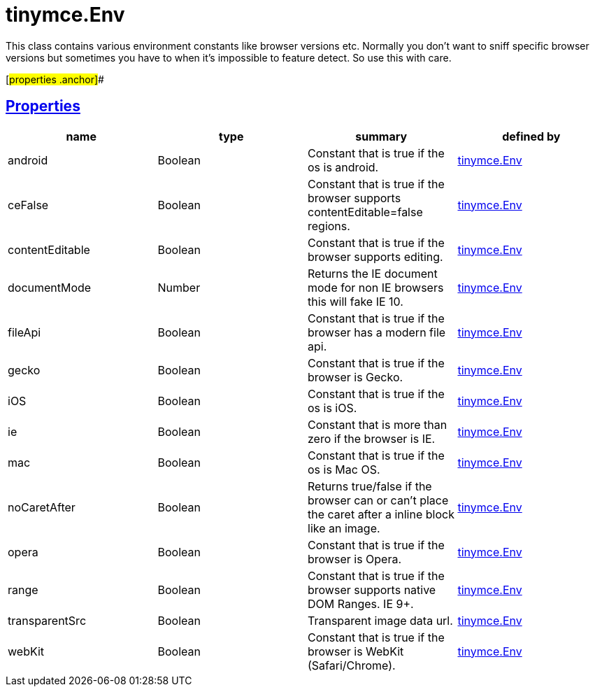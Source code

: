 = tinymce.Env

This class contains various environment constants like browser versions etc. Normally you don't want to sniff specific browser versions but sometimes you have to when it's impossible to feature detect. So use this with care.

[#properties .anchor]##

== link:#properties[Properties]

[cols=",,,",options="header",]
|===
|name |type |summary |defined by
|android |[.param-type]#Boolean# |Constant that is true if the os is android. |link:/docs-4x/api/tinymce/tinymce.env[tinymce.Env]
|ceFalse |[.param-type]#Boolean# |Constant that is true if the browser supports contentEditable=false regions. |link:/docs-4x/api/tinymce/tinymce.env[tinymce.Env]
|contentEditable |[.param-type]#Boolean# |Constant that is true if the browser supports editing. |link:/docs-4x/api/tinymce/tinymce.env[tinymce.Env]
|documentMode |[.param-type]#Number# |Returns the IE document mode for non IE browsers this will fake IE 10. |link:/docs-4x/api/tinymce/tinymce.env[tinymce.Env]
|fileApi |[.param-type]#Boolean# |Constant that is true if the browser has a modern file api. |link:/docs-4x/api/tinymce/tinymce.env[tinymce.Env]
|gecko |[.param-type]#Boolean# |Constant that is true if the browser is Gecko. |link:/docs-4x/api/tinymce/tinymce.env[tinymce.Env]
|iOS |[.param-type]#Boolean# |Constant that is true if the os is iOS. |link:/docs-4x/api/tinymce/tinymce.env[tinymce.Env]
|ie |[.param-type]#Boolean# |Constant that is more than zero if the browser is IE. |link:/docs-4x/api/tinymce/tinymce.env[tinymce.Env]
|mac |[.param-type]#Boolean# |Constant that is true if the os is Mac OS. |link:/docs-4x/api/tinymce/tinymce.env[tinymce.Env]
|noCaretAfter |[.param-type]#Boolean# |Returns true/false if the browser can or can't place the caret after a inline block like an image. |link:/docs-4x/api/tinymce/tinymce.env[tinymce.Env]
|opera |[.param-type]#Boolean# |Constant that is true if the browser is Opera. |link:/docs-4x/api/tinymce/tinymce.env[tinymce.Env]
|range |[.param-type]#Boolean# |Constant that is true if the browser supports native DOM Ranges. IE 9+. |link:/docs-4x/api/tinymce/tinymce.env[tinymce.Env]
|transparentSrc |[.param-type]#Boolean# |Transparent image data url. |link:/docs-4x/api/tinymce/tinymce.env[tinymce.Env]
|webKit |[.param-type]#Boolean# |Constant that is true if the browser is WebKit (Safari/Chrome). |link:/docs-4x/api/tinymce/tinymce.env[tinymce.Env]
|===

